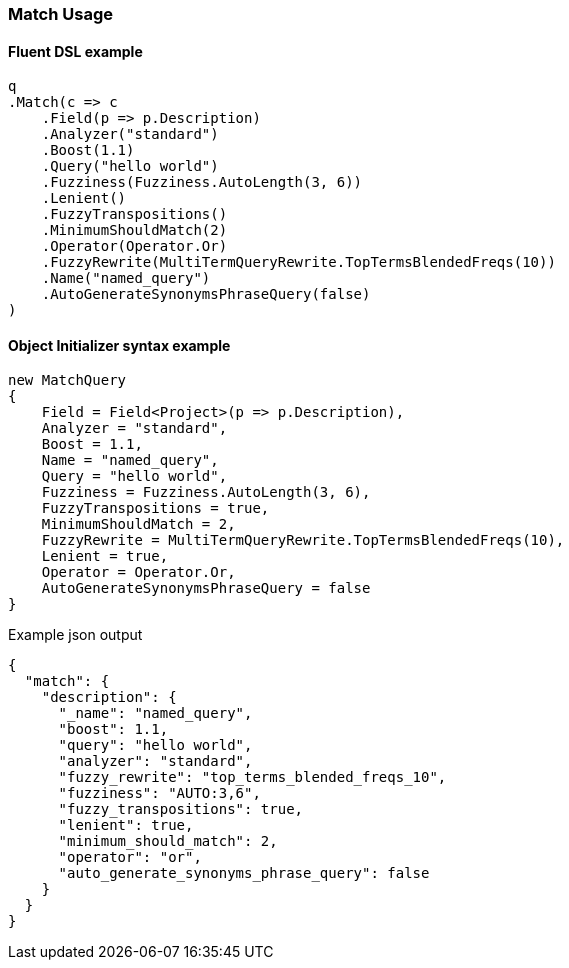 :ref_current: https://www.elastic.co/guide/en/elasticsearch/reference/7.5

:github: https://github.com/elastic/elasticsearch-net

:nuget: https://www.nuget.org/packages

////
IMPORTANT NOTE
==============
This file has been generated from https://github.com/elastic/elasticsearch-net/tree/7.x/src/Tests/Tests/QueryDsl/FullText/Match/MatchUsageTests.cs. 
If you wish to submit a PR for any spelling mistakes, typos or grammatical errors for this file,
please modify the original csharp file found at the link and submit the PR with that change. Thanks!
////

[[match-usage]]
=== Match Usage

==== Fluent DSL example

[source,csharp]
----
q
.Match(c => c
    .Field(p => p.Description)
    .Analyzer("standard")
    .Boost(1.1)
    .Query("hello world")
    .Fuzziness(Fuzziness.AutoLength(3, 6))
    .Lenient()
    .FuzzyTranspositions()
    .MinimumShouldMatch(2)
    .Operator(Operator.Or)
    .FuzzyRewrite(MultiTermQueryRewrite.TopTermsBlendedFreqs(10))
    .Name("named_query")
    .AutoGenerateSynonymsPhraseQuery(false)
)
----

==== Object Initializer syntax example

[source,csharp]
----
new MatchQuery
{
    Field = Field<Project>(p => p.Description),
    Analyzer = "standard",
    Boost = 1.1,
    Name = "named_query",
    Query = "hello world",
    Fuzziness = Fuzziness.AutoLength(3, 6),
    FuzzyTranspositions = true,
    MinimumShouldMatch = 2,
    FuzzyRewrite = MultiTermQueryRewrite.TopTermsBlendedFreqs(10),
    Lenient = true,
    Operator = Operator.Or,
    AutoGenerateSynonymsPhraseQuery = false
}
----

[source,javascript]
.Example json output
----
{
  "match": {
    "description": {
      "_name": "named_query",
      "boost": 1.1,
      "query": "hello world",
      "analyzer": "standard",
      "fuzzy_rewrite": "top_terms_blended_freqs_10",
      "fuzziness": "AUTO:3,6",
      "fuzzy_transpositions": true,
      "lenient": true,
      "minimum_should_match": 2,
      "operator": "or",
      "auto_generate_synonyms_phrase_query": false
    }
  }
}
----


